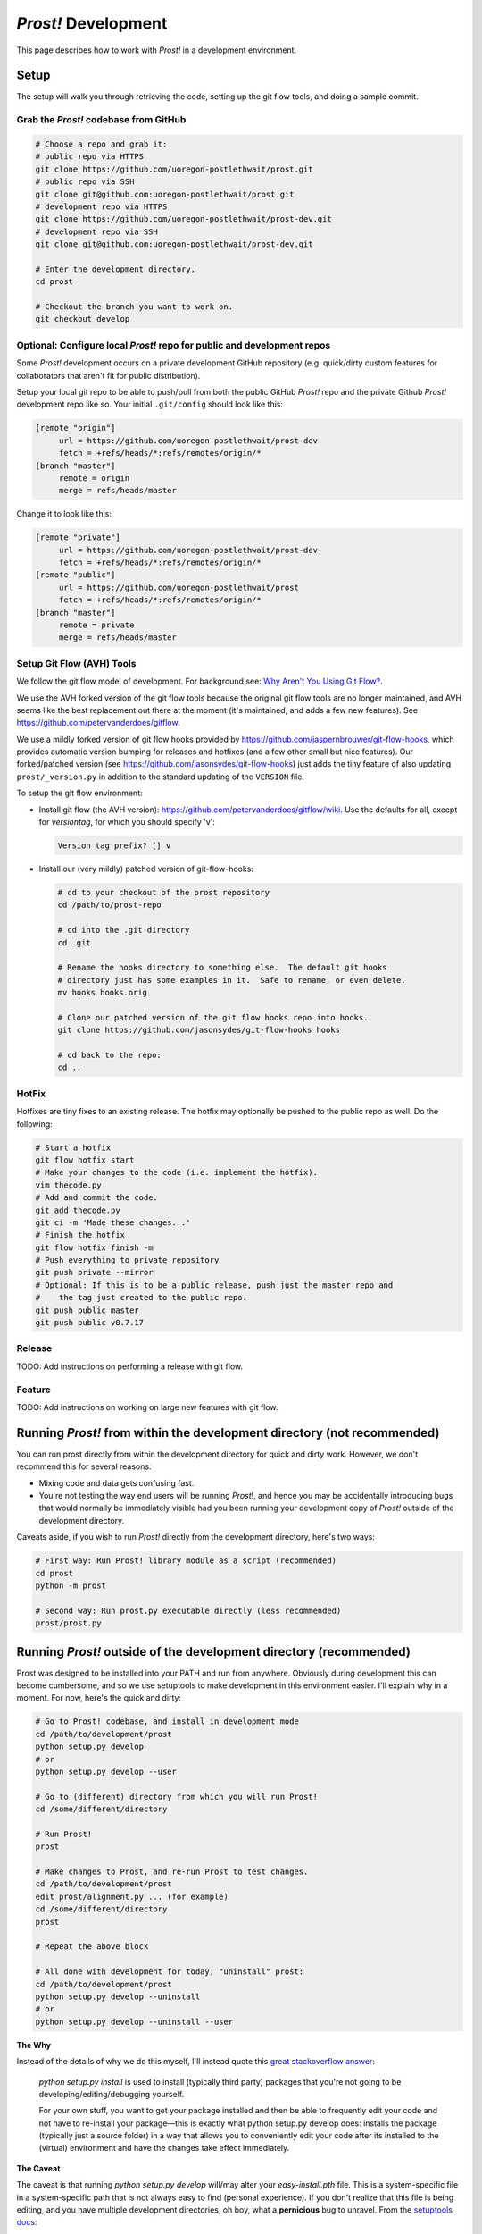 .. _development:

********************
*Prost!* Development
********************

This page describes how to work with *Prost!* in a development environment.

=====
Setup
=====

The setup will walk you through retrieving the code, setting up the git flow
tools, and doing a sample commit.

Grab the *Prost!* codebase from GitHub
--------------------------------------

.. code-block:: bash

   # Choose a repo and grab it:
   # public repo via HTTPS
   git clone https://github.com/uoregon-postlethwait/prost.git
   # public repo via SSH
   git clone git@github.com:uoregon-postlethwait/prost.git
   # development repo via HTTPS
   git clone https://github.com/uoregon-postlethwait/prost-dev.git
   # development repo via SSH
   git clone git@github.com:uoregon-postlethwait/prost-dev.git

   # Enter the development directory.
   cd prost

   # Checkout the branch you want to work on.
   git checkout develop

Optional: Configure local *Prost!* repo for public and development repos
------------------------------------------------------------------------

Some *Prost!* development occurs on a private development GitHub repository
(e.g. quick/dirty custom features for collaborators that aren't fit for public
distribution). 

Setup your local git repo to be able to push/pull from both the public GitHub
*Prost!* repo and the private Github *Prost!* development repo like so.  Your
initial ``.git/config`` should look like this:

.. code-block:: ini
   
   [remote "origin"]
        url = https://github.com/uoregon-postlethwait/prost-dev
        fetch = +refs/heads/*:refs/remotes/origin/*
   [branch "master"]
        remote = origin
        merge = refs/heads/master

Change it to look like this:

.. code-block:: ini
   
   [remote "private"]
        url = https://github.com/uoregon-postlethwait/prost-dev
        fetch = +refs/heads/*:refs/remotes/origin/*
   [remote "public"]
        url = https://github.com/uoregon-postlethwait/prost
        fetch = +refs/heads/*:refs/remotes/origin/*
   [branch "master"]
        remote = private
        merge = refs/heads/master

Setup Git Flow (AVH) Tools
--------------------------

We follow the git flow model of development.  For background see:
`Why Aren't You Using Git Flow? <http://jeffkreeftmeijer.com/2010/why-arent-you-using-git-flow/>`_.

We use the AVH forked version of the git flow tools because the original git
flow tools are no longer maintained, and AVH seems like the best replacement
out there at the moment (it's maintained, and adds a few new features).  
See https://github.com/petervanderdoes/gitflow.

We use a mildly forked version of git flow hooks provided by 
https://github.com/jaspernbrouwer/git-flow-hooks, which provides automatic
version bumping for releases and hotfixes (and a few other small but nice
features).  Our forked/patched version
(see https://github.com/jasonsydes/git-flow-hooks) just adds the tiny feature
of also updating ``prost/_version.py`` in addition to the standard updating of the
``VERSION`` file.

To setup the git flow environment:

* Install git flow (the AVH version):
  https://github.com/petervanderdoes/gitflow/wiki.  Use the defaults for all,
  except for *versiontag*, for which you should specify 'v':

  .. code-block:: bash
     
     Version tag prefix? [] v

* Install our (very mildly) patched version of git-flow-hooks:

  .. code-block:: bash

     # cd to your checkout of the prost repository 
     cd /path/to/prost-repo
     
     # cd into the .git directory
     cd .git
     
     # Rename the hooks directory to something else.  The default git hooks
     # directory just has some examples in it.  Safe to rename, or even delete.
     mv hooks hooks.orig
     
     # Clone our patched version of the git flow hooks repo into hooks.
     git clone https://github.com/jasonsydes/git-flow-hooks hooks

     # cd back to the repo:
     cd ..

HotFix
------

Hotfixes are tiny fixes to an existing release.  The hotfix may optionally be
pushed to the public repo as well. Do the following:

.. code-block:: bash

   # Start a hotfix 
   git flow hotfix start
   # Make your changes to the code (i.e. implement the hotfix).
   vim thecode.py
   # Add and commit the code.
   git add thecode.py
   git ci -m 'Made these changes...'
   # Finish the hotfix
   git flow hotfix finish -m
   # Push everything to private repository
   git push private --mirror
   # Optional: If this is to be a public release, push just the master repo and
   #    the tag just created to the public repo.
   git push public master
   git push public v0.7.17
   
Release
-------

TODO: Add instructions on performing a release with git flow.

Feature
-------

TODO: Add instructions on working on large new features with git flow.

========================================================================
Running *Prost!* from within the development directory (not recommended)
========================================================================

You can run prost directly from within the development directory for quick and
dirty work.  However, we don't recommend this for several reasons:

- Mixing code and data gets confusing fast.
- You're not testing the way end users will be running *Prost*!, and hence you
  may be accidentally introducing bugs that would normally be immediately
  visible had you been running your development copy of *Prost!* outside of the
  development directory.

Caveats aside, if you wish to run *Prost!* directly from the development
directory, here's two ways:

.. code-block:: bash

    # First way: Run Prost! library module as a script (recommended)
    cd prost
    python -m prost

    # Second way: Run prost.py executable directly (less recommended)
    prost/prost.py

===================================================================
Running *Prost!* outside of the development directory (recommended)
===================================================================

Prost was designed to be installed into your PATH and run from anywhere.
Obviously during development this can become cumbersome, and so we use
setuptools to make development in this environment easier. I'll explain why in
a moment.  For now, here's the quick and dirty:

.. code-block:: bash

    # Go to Prost! codebase, and install in development mode
    cd /path/to/development/prost
    python setup.py develop
    # or
    python setup.py develop --user

    # Go to (different) directory from which you will run Prost!
    cd /some/different/directory

    # Run Prost!
    prost

    # Make changes to Prost, and re-run Prost to test changes.
    cd /path/to/development/prost
    edit prost/alignment.py ... (for example)
    cd /some/different/directory
    prost
    
    # Repeat the above block

    # All done with development for today, "uninstall" prost:
    cd /path/to/development/prost
    python setup.py develop --uninstall
    # or 
    python setup.py develop --uninstall --user

**The Why**

Instead of the details of why we do this myself, I'll instead quote this 
`great stackoverflow answer <http://sphinx.pocoo.org>`_:

    *python setup.py install* is used to install (typically third party) packages
    that you're not going to be developing/editing/debugging yourself.

    For your own stuff, you want to get your package installed and then be able to
    frequently edit your code and not have to re-install your package—this is
    exactly what python setup.py develop does: installs the package (typically just
    a source folder) in a way that allows you to conveniently edit your code after
    its installed to the (virtual) environment and have the changes take effect
    immediately.

**The Caveat**

The caveat is that running *python setup.py develop* will/may alter your
*easy-install.pth* file.  This is a system-specific file in a system-specific
path that is not always easy to find (personal experience). If you don't
realize that this file is being editing, and you have multiple development
directories, oh boy, what a **pernicious** bug to unravel. From the 
`setuptools docs
<https://pythonhosted.org/setuptools/setuptools.html#development-mode>`_:

    To do this, use the setup.py develop command. It works very similarly to
    setup.py install or the EasyInstall tool, except that it doesn’t actually
    install anything. Instead, it creates a special .egg-link file in the
    deployment directory, that links to your project’s source code. And, if your
    deployment directory is Python’s site-packages directory, it will also update
    the easy-install.pth file to include your project’s source code, thereby making
    it available on sys.path for all programs using that Python installation.

In any case, just be aware of this.  It is SUPER easy to revert your
*easy-install.pth* to the state it was before you ran *python setup.py
develop*.  All you do is run:

.. code-block:: bash

    python setup.py develop --uninstall
    # or
    python setup.py develop --uninstall --user

==============================================
Running *Prost!* from a specific tag or commit
==============================================

For performing test-data-runs (i.e. for running *Prost!* on a full dataset
where the goal is producing analyzable results, as opposed to developing and
then running *Prost!* on small test datasets), you may not want to run *Prost!*
from a branch, because that branch might change on you.  Instead you may wish
to run *Prost!* directly from a specific commit or tag, which is guaranteed not
to change.  To do so:

.. code-block:: bash
    
    # Checkout a specific tag
    git checkout tag_name

    # Checkout a specific commit
    git checkout cc92245


And then simply note the tag_name or commit SHA-1 in your lab notebook for that
particular *Prost!* run.

Note that checking out a specific tag or commit will result in the following
omimous warning:

.. code-block:: bash

    ∴ git checkout cc92245
    Note: checking out 'cc92245'.

    You are in 'detached HEAD' state. You can look around, make experimental
    changes and commit them, and you can discard any commits you make in this
    state without impacting any branches by performing another checkout.

    If you want to create a new branch to retain commits you create, you may
    do so (now or later) by using -b with the checkout command again. Example:

      git checkout -b new_branch_name

    HEAD is now at cc92245... added development environment documentation

That's ok.  As long as you only plan on running *Prost!* and not making any
changes, you have nothing to worry about.  If you do wish to make code changes,
then just follow the directions above.

When you're finished, just do:

.. code-block:: bash

    # Switch back to a working branch
    git checkout branch_name

    # Get recent changes
    git pull

===================================
Working with *Prost!* Documentation
===================================

*Prost!* documentation is quickly accessible locally under the *doc/*
directory.

To build the docs:
------------------

.. code-block:: bash

   cd prost/doc
   make html

   # Alternatively
   cd prost
   ./build.sh

To read the docs:
-----------------

Currently, the docs aren't perfectly intertwined.  Eventually, we'll have them
all linked to one another.  For now, you can access the individual pages.  Just
look for the \*.html pages.  For example, to view this document locally on OS X:

.. code-block:: bash

   cd prost/doc
   open _build/html/development.html

However, see also :ref:`sphinx_autobuild` below for an easier method.

To edit the docs:
-----------------

The docs are written in Sphinx's reStructuredText.  See
http://sphinx-doc.org/rest.html for a nice tutorial.  The docs try to follow
the `Google Python Style Guide
<http://google-styleguide.googlecode.com/svn/trunk/pyguide.html>`_, and the
parsing of this style is provided by the `Napoleon Sphinx plugin
<http://sphinx-doc.org/latest/ext/napoleon.html>`_.  This page of `Example
Google Style Python Docstrings
<http://sphinx-doc.org/latest/ext/example_google.html#example-google>`_ is
particular helpful.

Simply find the \*.rst document under the *doc/* directory that you wish to
edit, edit it, rebuild the docs, and view the result locally in your browser.

For a new document, I usually start by copying an existing \*.rst document and
modify it.

.. _sphinx_autobuild:

Using sphinx-autobuild to develop the docs:
-------------------------------------------

`Sphinx Autobuild <https://github.com/GaretJax/sphinx-autobuild>`_ is a nice
tool that runs in the background, automatically builds the docs when you save a
change, and serves the docs on a local server to your web browser at
http://127.0.0.1:8000. 

To install:

.. code-block:: bash
   
   pip install sphinx-autobuild

To use:

.. code-block:: bash
   
   # Easy
   cd docs
   make livehtml
   
   # If 'Easy' doesnt' work:
   cd /path/to/toplevel/repo
   sphinx-autobuild docs docs/_build/html/

To view, point your browser to http://127.0.0.1:8000.
